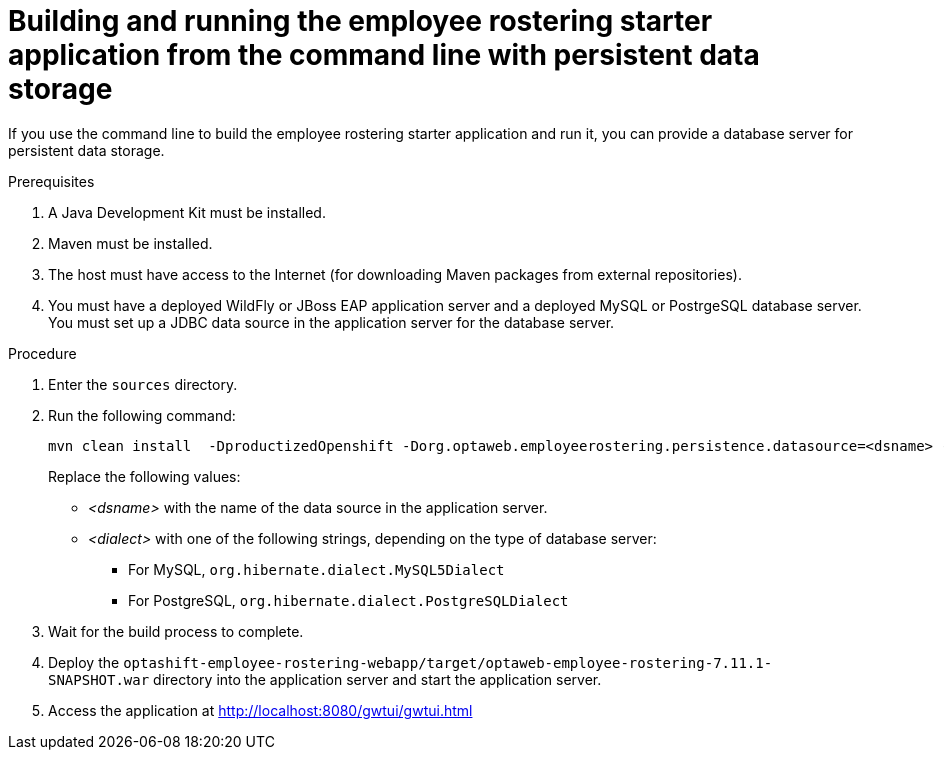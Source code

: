 [id='optashift-ER-building-commandline-db-proc']
= Building and running the employee rostering starter application from the command line with persistent data storage

If you use the command line to build the employee rostering starter application and run it, you can provide a database server for persistent data storage.

.Prerequisites
. A Java Development Kit must be installed.
. Maven must be installed.
. The host must have access to the Internet (for downloading Maven packages from external repositories).
. You must have a deployed WildFly or JBoss EAP application server and a deployed MySQL or PostrgeSQL database server. You must set up a JDBC data source in the application server for the database server.

.Procedure
. Enter the `sources` directory.
. Run the following command:
+
[source,bash]
----
mvn clean install  -DproductizedOpenshift -Dorg.optaweb.employeerostering.persistence.datasource=<dsname> -Dorg.optaweb.employeerostering.persistence.dialect=<dialect>
----
+
Replace the following values:
+
** _<dsname>_ with the name of the data source in the application server.
** _<dialect>_ with one of the following strings, depending on the type of database server:
*** For MySQL, `org.hibernate.dialect.MySQL5Dialect`
*** For PostgreSQL, `org.hibernate.dialect.PostgreSQLDialect` 
+
. Wait for the build process to complete.
. Deploy the `optashift-employee-rostering-webapp/target/optaweb-employee-rostering-7.11.1-SNAPSHOT.war` directory into the application server and start the application server.
. Access the application at http://localhost:8080/gwtui/gwtui.html

